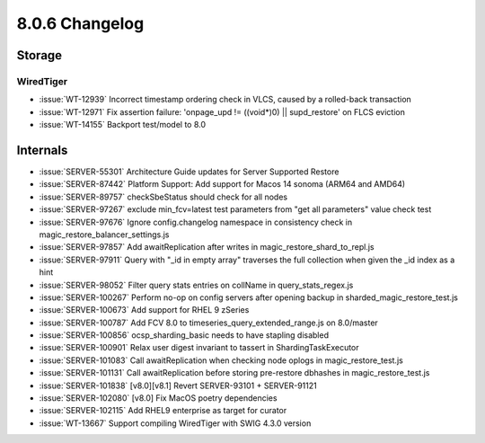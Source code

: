 .. _8.0.6-changelog:

8.0.6 Changelog
---------------

Storage
~~~~~~~


WiredTiger
``````````

- :issue:`WT-12939` Incorrect timestamp ordering check in VLCS, caused
  by a rolled-back transaction
- :issue:`WT-12971` Fix assertion failure: 'onpage_upd != ((void*)0) ||
  supd_restore' on FLCS eviction
- :issue:`WT-14155` Backport test/model to 8.0

Internals
~~~~~~~~~

- :issue:`SERVER-55301` Architecture Guide updates for Server Supported
  Restore
- :issue:`SERVER-87442` Platform Support: Add support for Macos 14
  sonoma (ARM64 and AMD64)
- :issue:`SERVER-89757` checkSbeStatus should check for all nodes
- :issue:`SERVER-97267` exclude min_fcv=latest test parameters from "get
  all parameters" value check test
- :issue:`SERVER-97676` Ignore config.changelog namespace in consistency
  check in magic_restore_balancer_settings.js
- :issue:`SERVER-97857` Add awaitReplication after writes in
  magic_restore_shard_to_repl.js
- :issue:`SERVER-97911` Query with "_id in empty array" traverses the
  full collection when given the _id index as a hint
- :issue:`SERVER-98052` Filter query stats entries on collName in
  query_stats_regex.js
- :issue:`SERVER-100267` Perform no-op on config servers after opening
  backup in sharded_magic_restore_test.js
- :issue:`SERVER-100673` Add support for RHEL 9 zSeries
- :issue:`SERVER-100787` Add FCV 8.0 to
  timeseries_query_extended_range.js on 8.0/master
- :issue:`SERVER-100856` ocsp_sharding_basic needs to have stapling
  disabled
- :issue:`SERVER-100901` Relax user digest invariant to tassert in
  ShardingTaskExecutor
- :issue:`SERVER-101083` Call awaitReplication when checking node oplogs
  in magic_restore_test.js
- :issue:`SERVER-101131` Call awaitReplication before storing
  pre-restore dbhashes in magic_restore_test.js
- :issue:`SERVER-101838` [v8.0][v8.1] Revert SERVER-93101 + SERVER-91121
- :issue:`SERVER-102080` [v8.0] Fix MacOS poetry dependencies
- :issue:`SERVER-102115` Add RHEL9 enterprise as target for curator
- :issue:`WT-13667` Support compiling WiredTiger with SWIG 4.3.0 version

